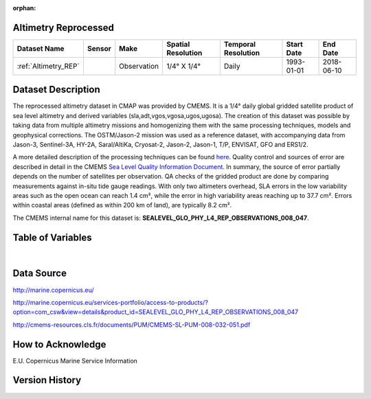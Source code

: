 :orphan:

.. _Altimetry_REP:


Altimetry Reprocessed
*********************

.. |globe| image:: /_static/catalog_thumbnails/globe.png
   :scale: 10%
   :align: middle
.. |sat| image:: /_static/catalog_thumbnails/satellite.png
   :scale: 10%
   :align: middle


.. _here: http://marine.copernicus.eu/services-portfolio/access-to-products/?option=com_csw&view=details&product_id=SEALEVEL_GLO_PHY_L4_REP_OBSERVATIONS_008_047

.. _`Sea Level Quality Information Document`: http://resources.marine.copernicus.eu/documents/QUID/CMEMS-SL-QUID-008-032-062.pdf

+-------------------------------+----------+-------------+------------------------+-------------------+---------------------+---------------------+
| Dataset Name                  | Sensor   |  Make       |  Spatial Resolution    |Temporal Resolution|  Start Date         |  End Date           |
+===============================+==========+=============+========================+===================+=====================+=====================+
| :ref:`Altimetry_REP`          | |sat|    | Observation |     1/4° X 1/4°        |         Daily     |  1993-01-01         | 2018-06-10          |
+-------------------------------+----------+-------------+------------------------+-------------------+---------------------+---------------------+


Dataset Description
*******************


The reprocessed altimetry dataset in CMAP was provided by CMEMS. It is a 1/4° daily global gridded satellite product of sea level altimetry and derived variables (sla,adt,vgos,vgosa,ugos,ugosa). The creation of this dataset was possible by taking data from multiple altimetry missions and homogenizing them with the same processing techniques, models and geophysical corrections.
The OSTM/Jason-2 mission was used as a reference dataset, with accompanying data from Jason-3, Sentinel-3A, HY-2A, Saral/AltiKa, Cryosat-2, Jason-2, Jason-1, T/P, ENVISAT, GFO and ERS1/2.

A more detailed description of the processing techniques can be found here_. Quality control and sources of error are described in detail in the CMEMS `Sea Level Quality Information Document`_. In summary, the source of error partially depends on the number of satellites per observation. QA checks of the gridded product are done by comparing measurements against in-situ tide gauge readings. With only two altimeters overhead, SLA errors in the low variability areas such as the open ocean can reach 1.4 cm², while the error in high variability areas reaching up to 37.7 cm². Errors within coastal areas (defined as within 200 km of land), are typically 8.2 cm².

The CMEMS internal name for this dataset is: **SEALEVEL_GLO_PHY_L4_REP_OBSERVATIONS_008_047**.





Table of Variables
******************


.. raw:: html

    <iframe src="../../_static/var_tables/Reprocessed%20Altimetry/Reprocessed%20Altimetry.html"  frameborder = 0 height = '250px' width="100%">></iframe>




|


Data Source
***********

http://marine.copernicus.eu/

http://marine.copernicus.eu/services-portfolio/access-to-products/?option=com_csw&view=details&product_id=SEALEVEL_GLO_PHY_L4_REP_OBSERVATIONS_008_047

http://cmems-resources.cls.fr/documents/PUM/CMEMS-SL-PUM-008-032-051.pdf

How to Acknowledge
******************

E.U. Copernicus Marine Service Information

Version History
***************

